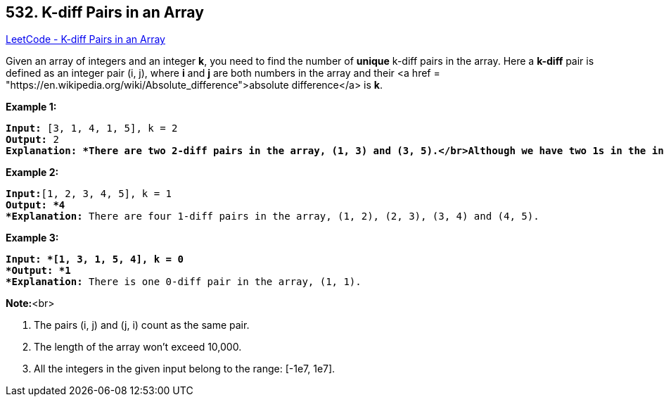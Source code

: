 == 532. K-diff Pairs in an Array

https://leetcode.com/problems/k-diff-pairs-in-an-array/[LeetCode - K-diff Pairs in an Array]


Given an array of integers and an integer *k*, you need to find the number of *unique* k-diff pairs in the array. Here a *k-diff* pair is defined as an integer pair (i, j), where *i* and *j* are both numbers in the array and their <a href = "https://en.wikipedia.org/wiki/Absolute_difference">absolute difference</a> is *k*.



*Example 1:*


[subs="verbatim,quotes"]
----
*Input:* [3, 1, 4, 1, 5], k = 2
*Output:* 2
*Explanation: *There are two 2-diff pairs in the array, (1, 3) and (3, 5).</br>Although we have two 1s in the input, we should only return the number of *unique* pairs.
----


*Example 2:*


[subs="verbatim,quotes"]
----
*Input:*[1, 2, 3, 4, 5], k = 1
*Output: *4
*Explanation:* There are four 1-diff pairs in the array, (1, 2), (2, 3), (3, 4) and (4, 5).
----


*Example 3:*


[subs="verbatim,quotes"]
----
*Input: *[1, 3, 1, 5, 4], k = 0
*Output: *1
*Explanation:* There is one 0-diff pair in the array, (1, 1).
----


*Note:*<br>

. The pairs (i, j) and (j, i) count as the same pair.
. The length of the array won't exceed 10,000.
. All the integers in the given input belong to the range: [-1e7, 1e7].


